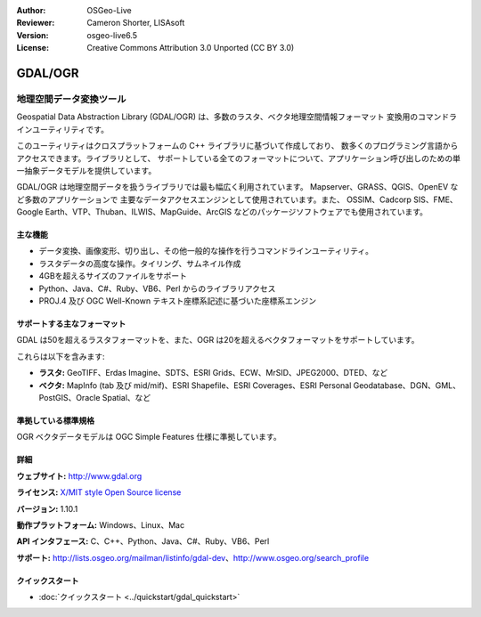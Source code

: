:Author: OSGeo-Live
:Reviewer: Cameron Shorter, LISAsoft
:Version: osgeo-live6.5
:License: Creative Commons Attribution 3.0 Unported (CC BY 3.0)

.. image:: ../../images/project_logos/logo-GDAL.png
  :scale: 60 %
  :alt: project logo
  :align: right
  :target: http://gdal.org/

.. image:: ../../images/logos/OSGeo_project.png
  :scale: 100 %
  :alt: OSGeo Project
  :align: right
  :target: http://www.osgeo.org/incubator/process/principles.html

GDAL/OGR
================================================================================

地理空間データ変換ツール
~~~~~~~~~~~~~~~~~~~~~~~~~~~~~~~~~~~~~~~~~~~~~~~~~~~~~~~~~~~~~~~~~~~~~~~~~~~~~~~~

Geospatial Data Abstraction Library (GDAL/OGR) は、多数のラスタ、ベクタ地理空間情報フォーマット
変換用のコマンドラインユーティリティです。

このユーティリティはクロスプラットフォームの C++ ライブラリに基づいて作成しており、
数多くのプログラミング言語からアクセスできます。ライブラリとして、
サポートしている全てのフォーマットについて、アプリケーション呼び出しのための単一抽象データモデルを提供しています。

GDAL/OGR は地理空間データを扱うライブラリでは最も幅広く利用されています。
Mapserver、GRASS、QGIS、OpenEV など多数のアプリケーションで
主要なデータアクセスエンジンとして使用されています。また、
OSSIM、Cadcorp SIS、FME、Google Earth、VTP、Thuban、ILWIS、MapGuide、ArcGIS
などのパッケージソフトウェアでも使用されています。

.. image:: ../../images/screenshots/1024x768/gdal_ogr_proj_overview.png
  :scale: 60 %
  :alt: GDAL supports many geodata formats GDALは数多くのフォーマットをサポートしています
  :align: right

主な機能
--------------------------------------------------------------------------------

* データ変換、画像変形、切り出し、その他一般的な操作を行うコマンドラインユーティリティ。
* ラスタデータの高度な操作。タイリング、サムネイル作成
* 4GBを超えるサイズのファイルをサポート
* Python、Java、C#、Ruby、VB6、Perl からのライブラリアクセス
* PROJ.4 及び OGC Well-Known テキスト座標系記述に基づいた座標系エンジン

サポートする主なフォーマット
--------------------------------------------------------------------------------

GDAL は50を超えるラスタフォーマットを、また、OGR は20を超えるベクタフォーマットをサポートしています。

これらは以下を含みます:

* **ラスタ:**  GeoTIFF、Erdas Imagine、SDTS、ESRI Grids、ECW、MrSID、JPEG2000、DTED、など
* **ベクタ:** MapInfo (tab 及び mid/mif)、ESRI Shapefile、ESRI Coverages、ESRI Personal Geodatabase、DGN、GML、PostGIS、Oracle Spatial、など

準拠している標準規格
--------------------------------------------------------------------------------

OGR ベクタデータモデルは OGC Simple Features 仕様に準拠しています。

詳細
--------------------------------------------------------------------------------

**ウェブサイト:**  http://www.gdal.org

**ライセンス:** `X/MIT style Open Source license <http://trac.osgeo.org/gdal/wiki/FAQGeneral#WhatlicensedoesGDALOGRuse>`_

**バージョン:** 1.10.1

**動作プラットフォーム:** Windows、Linux、Mac

**API インタフェース:** C、C++、Python、Java、C#、Ruby、VB6、Perl

**サポート:** http://lists.osgeo.org/mailman/listinfo/gdal-dev、http://www.osgeo.org/search_profile

クイックスタート
--------------------------------------------------------------------------------
    
* :doc:`クイックスタート <../quickstart/gdal_quickstart>`
